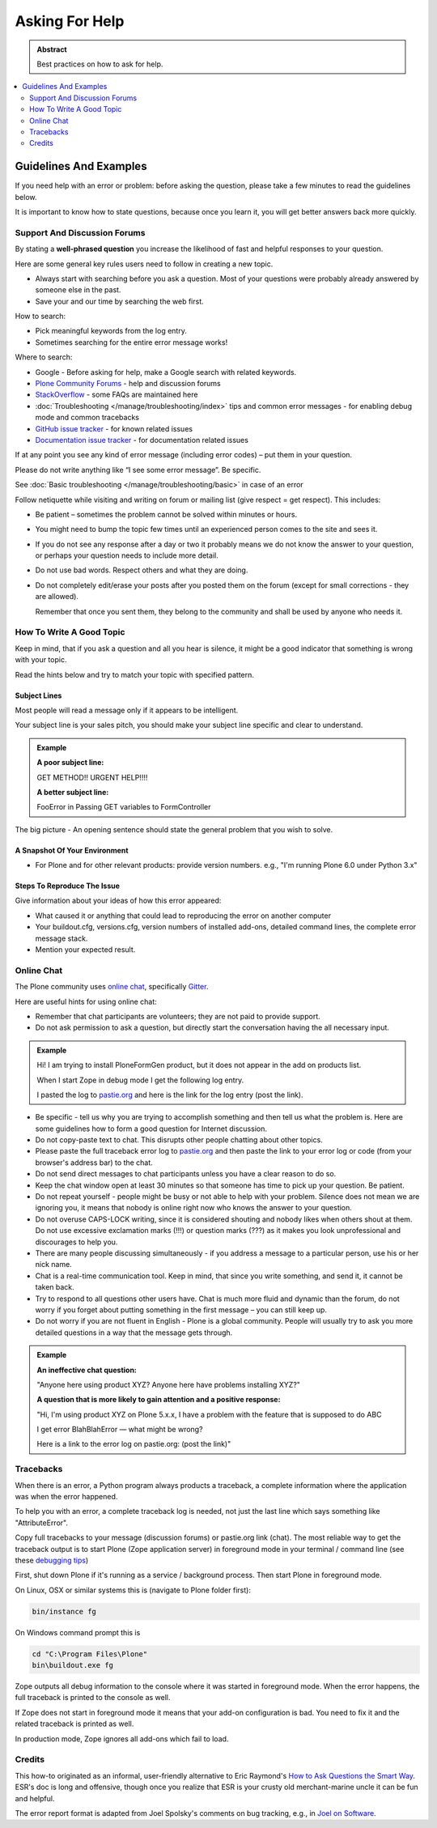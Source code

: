 ===============
Asking For Help
===============

.. admonition:: Abstract

   Best practices on how to ask for help.

.. contents::
   :local:
   :depth: 2
   :backlinks: none

Guidelines And Examples
=======================

If you need help with an error or problem: before asking the question, please take a few minutes to read the guidelines below.

It is important to know how to state questions, because once you learn it, you will get better answers back more quickly.


Support And Discussion Forums
-----------------------------

By stating a **well-phrased question** you increase the likelihood of fast and helpful responses to your question.

Here are some general key rules users need to follow in creating a new topic.

- Always start with searching before you ask a question.
  Most of your questions were probably already answered by someone else in the past.

- Save your and our time by searching the web first.

How to search:

- Pick meaningful keywords from the log entry.
- Sometimes searching for the entire error message works!

Where to search:

- Google - Before asking for help, make a Google search with related keywords.


- `Plone Community Forums <https://community.plone.org/>`_ - help and discussion forums

- `StackOverflow <http://stackoverflow.com/questions/tagged/plone?sort=faq>`_ - some FAQs are maintained here

- :doc:`Troubleshooting </manage/troubleshooting/index>` tips and common error messages - for enabling debug mode and common tracebacks

- `GitHub issue tracker <https://github.com/plone/Products.CMFPlone/issues>`_ - for known related issues

- `Documentation issue tracker <https://github.com/plone/documentation/issues>`_ - for documentation related issues

If at any point you see any kind of error message (including error codes) – put them in your question.

Please do not write anything like “I see some error message”.
Be specific.

See  :doc:`Basic troubleshooting </manage/troubleshooting/basic>` in case of an error

Follow netiquette while visiting and writing on forum or mailing list (give respect = get respect). This includes:

- Be patient – sometimes the problem cannot be solved within minutes or hours.

- You might need to bump the topic few times until an experienced person comes to the site and sees it.

- If you do not see any response after a day or two it probably means we do not know the answer to your question,
  or perhaps your question needs to include more detail.

- Do not use bad words.
  Respect others and what they are doing.

- Do not completely edit/erase your posts after you posted them on the forum (except for small corrections - they are allowed).

  Remember that once you sent them, they belong to the community and shall be used by anyone who needs it.

How To Write A Good Topic
-------------------------

Keep in mind, that if you ask a question and all you hear is silence, it might be a good indicator that something is wrong with your topic.

Read the hints below and try to match your topic with specified pattern.

Subject Lines
`````````````

Most people will read a message only if it appears to be intelligent.

Your subject line is your sales pitch, you should make your subject line specific and clear to understand.

.. admonition:: Example

   **A poor subject line:**

   GET METHOD!! URGENT HELP!!!!

   **A better subject line:**

   FooError in Passing GET variables to FormController

The big picture - An opening sentence should state the general problem that you wish to solve.

A Snapshot Of Your Environment
``````````````````````````````

- For Plone and for other relevant products: provide version numbers. e.g.,
  "I'm running Plone 6.0 under Python 3.x"

Steps To Reproduce The Issue
````````````````````````````

Give information about your ideas of how this error appeared:

- What caused it or anything that could lead to reproducing the error on another computer
- Your buildout.cfg, versions.cfg, version numbers of installed add-ons, detailed command lines, the complete error message stack.
- Mention your expected result.

Online Chat
-----------

The Plone community uses `online chat <https://plone.org/support/chat>`_, specifically `Gitter <https://gitter.im/plone/public>`_.

Here are useful hints for using online chat:

- Remember that chat participants are volunteers; they are not paid to provide support.

- Do not ask permission to ask a question, but directly start the conversation having the all necessary input.

.. admonition:: Example

  Hi! I am trying to install PloneFormGen product, but it does not appear in the add on products list.

  When I start Zope in debug mode I get the following log entry.

  I pasted the log to `pastie.org <http://pastie.org/>`_ and here is the link for the log entry (post the link).

- Be specific - tell us why you are trying to accomplish something and then tell us what the problem is.
  Here are some guidelines how to form a good question for Internet discussion.

- Do not copy-paste text to chat.
  This disrupts other people chatting about other topics.

- Please paste the full traceback error log to `pastie.org <http://pastie.org/>`_ and then paste the link to your error log or code (from your browser's address bar) to the chat.

- Do not send direct messages to chat participants unless you have a clear reason to do so.

- Keep the chat window open at least 30 minutes so that someone has time to pick up your question. Be patient.

- Do not repeat yourself - people might be busy or not able to help with your problem.
  Silence does not mean we are ignoring you, it means that nobody is online right now who knows the answer to your question.

- Do not overuse CAPS-LOCK writing, since it is considered shouting and nobody likes when others shout at them.
  Do not use excessive exclamation marks (!!!) or question marks (???) as it makes you look unprofessional and discourages to help you.

- There are many people discussing simultaneously - if you address a message to a particular person, use his or her nick name.

- Chat is a real-time communication tool.
  Keep in mind, that since you write something, and send it, it cannot be taken back.

- Try to respond to all questions other users have.
  Chat is much more fluid and dynamic than the forum, do not worry if you forget about putting something in the first message – you can still keep up.

- Do not worry if you are not fluent in English - Plone is a global community.
  People will usually try to ask you more detailed questions in a way that the message gets through.


.. admonition:: Example

  **An ineffective chat question:**

  "Anyone here using product XYZ? Anyone here have problems installing XYZ?"

  **A question that is more likely to gain attention and a positive response:**

  "Hi, I'm using product XYZ on Plone 5.x.x,
  I have a problem with the feature that is supposed to do ABC

  I get error BlahBlahError — what might be wrong?

  Here is a link to the error log on pastie.org: (post the link)"

Tracebacks
----------

When there is an error, a Python program always products a traceback, a complete information where the application was when the error happened.

To help you with an error, a complete traceback log is needed, not just the last line which says something like "AttributeError".

Copy full tracebacks to your message (discussion forums) or pastie.org link (chat). The most reliable way to get the traceback output is to start Plone (Zope application server) in foreground mode in your terminal / command line (see these `debugging tips <http://docs.plone.org/manage/troubleshooting/basic.html>`_)

First, shut down Plone if it's running as a service / background process. Then start Plone in foreground mode.

On Linux, OSX or similar systems this is (navigate to Plone folder first):

.. code-block:: shell

   bin/instance fg

On Windows command prompt this is

.. code-block:: bash

   cd "C:\Program Files\Plone"
   bin\buildout.exe fg

Zope outputs all debug information to the console where it was started in foreground mode.
When the error happens, the full traceback is printed to the console as well.

If Zope does not start in foreground mode it means that your add-on configuration is bad.
You need to fix it and the related traceback is printed as well.

In production mode, Zope ignores all add-ons which fail to load.

Credits
-------

This how-to originated as an informal, user-friendly alternative to Eric Raymond's `How to Ask Questions the Smart Way <http://www.catb.org/~esr/faqs/smart-questions.html>`_. ESR's doc is long and offensive, though once you realize that ESR is your crusty old merchant-marine uncle it can be fun and helpful.

The error report format is adapted from Joel Spolsky's comments on bug tracking, e.g., in `Joel on Software <http://www.joelonsoftware.com/articles/fog0000000029.html>`_.
